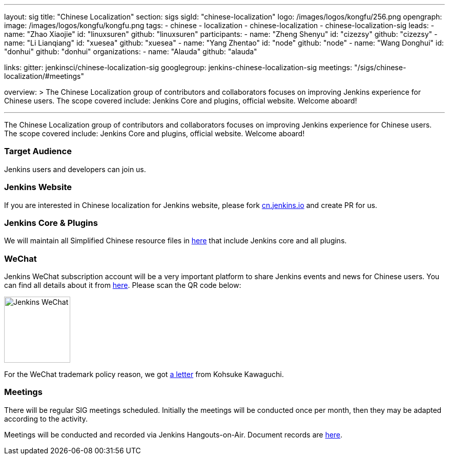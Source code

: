 ---
layout: sig
title: "Chinese Localization"
section: sigs
sigId: "chinese-localization"
logo: /images/logos/kongfu/256.png
opengraph:
  image: /images/logos/kongfu/kongfu.png
tags:
- chinese
- localization
- chinese-localization
- chinese-localization-sig
leads:
- name: "Zhao Xiaojie"
  id: "linuxsuren"
  github: "linuxsuren"
participants:
- name: "Zheng Shenyu"
  id: "cizezsy"
  github: "cizezsy"
- name: "Li Lianqiang"
  id: "xuesea"
  github: "xuesea"
- name: "Yang Zhentao"
  id: "node"
  github: "node"
- name: "Wang Donghui"
  id: "donhui"
  github: "donhui"
organizations:
- name: "Alauda"
  github: "alauda"

links:
  gitter: jenkinsci/chinese-localization-sig
  googlegroup: jenkins-chinese-localization-sig
  meetings: "/sigs/chinese-localization/#meetings"

overview: >
  The Chinese Localization group of contributors and collaborators focuses on
  improving Jenkins experience for Chinese users. The scope covered include:
  Jenkins Core and plugins, official website. Welcome aboard!

---

The Chinese Localization group of contributors and collaborators focuses on
  improving Jenkins experience for Chinese users. The scope covered include:
  Jenkins Core and plugins, official website. Welcome aboard!

=== Target Audience

Jenkins users and developers can join us.

=== Jenkins Website

If you are interested in Chinese localization for Jenkins website, please fork link:https://github.com/jenkins-infra/cn.jenkins.io[cn.jenkins.io] and create PR for us.

=== Jenkins Core & Plugins

We will maintain all Simplified Chinese resource files in link:https://github.com/jenkinsci/localization-zh-cn-plugin[here] that include Jenkins core and all plugins.

=== WeChat

Jenkins WeChat subscription account will be a very important platform to share Jenkins events and news for Chinese users. You can find all details about it from link:https://github.com/jenkins-infra/jenkins.wechat[here]. Please scan the QR code below:

image::/images/jenkins-wechat.png[Jenkins WeChat,129,float="center"]

For the WeChat trademark policy reason, we got link:/wechat.pdf[a letter] from Kohsuke Kawaguchi.

=== Meetings

There will be regular SIG meetings scheduled.
Initially the meetings will be conducted once per month,
then they may be adapted according to the activity.

Meetings will be conducted and recorded via Jenkins Hangouts-on-Air. 
Document records are link:https://docs.google.com/document/d/1v1eFP5E5BOnzxO0JDloTmFdYi0pFYxVjydGJA4D_Nvk/edit#[here].

